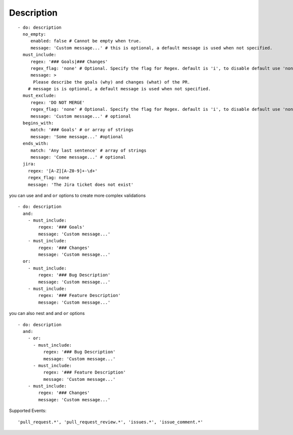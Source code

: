 Description
^^^^^^^^^^^^^^

::

    - do: description
      no_empty:
         enabled: false # Cannot be empty when true.
         message: 'Custom message...' # this is optional, a default message is used when not specified.
      must_include:
         regex: '### Goals|### Changes'
         regex_flag: 'none' # Optional. Specify the flag for Regex. default is 'i', to disable default use 'none'
         message: >
          Please describe the goals (why) and changes (what) of the PR.
        # message is is optional, a default message is used when not specified.
      must_exclude:
         regex: 'DO NOT MERGE'
         regex_flag: 'none' # Optional. Specify the flag for Regex. default is 'i', to disable default use 'none'
         message: 'Custom message...' # optional
      begins_with:
         match: '### Goals' # or array of strings
         message: 'Some message...' #optional
      ends_with:
         match: 'Any last sentence' # array of strings
         message: 'Come message...' # optional
      jira:
        regex: '[A-Z][A-Z0-9]+-\d+'
        regex_flag: none
        message: 'The Jira ticket does not exist'

you can use ``and`` and ``or`` options to create more complex validations

::

    - do: description
      and:
        - must_include:
            regex: '### Goals'
            message: 'Custom message...'
        - must_include:
            regex: '### Changes'
            message: 'Custom message...'
      or:
        - must_include:
            regex: '### Bug Description'
            message: 'Custom message...'
        - must_include:
            regex: '### Feature Description'
            message: 'Custom message...'

you can also nest ``and`` and ``or`` options

::

    - do: description
      and:
        - or:
          - must_include:
              regex: '### Bug Description'
              message: 'Custom message...'
          - must_include:
              regex: '### Feature Description'
              message: 'Custom message...'
        - must_include:
            regex: '### Changes'
            message: 'Custom message...'

Supported Events:
::

    'pull_request.*', 'pull_request_review.*', 'issues.*', 'issue_comment.*'